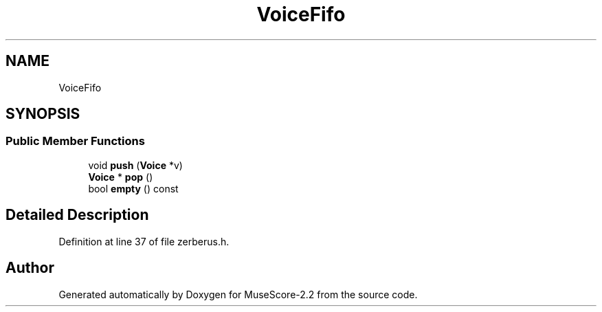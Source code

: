 .TH "VoiceFifo" 3 "Mon Jun 5 2017" "MuseScore-2.2" \" -*- nroff -*-
.ad l
.nh
.SH NAME
VoiceFifo
.SH SYNOPSIS
.br
.PP
.SS "Public Member Functions"

.in +1c
.ti -1c
.RI "void \fBpush\fP (\fBVoice\fP *v)"
.br
.ti -1c
.RI "\fBVoice\fP * \fBpop\fP ()"
.br
.ti -1c
.RI "bool \fBempty\fP () const"
.br
.in -1c
.SH "Detailed Description"
.PP 
Definition at line 37 of file zerberus\&.h\&.

.SH "Author"
.PP 
Generated automatically by Doxygen for MuseScore-2\&.2 from the source code\&.
